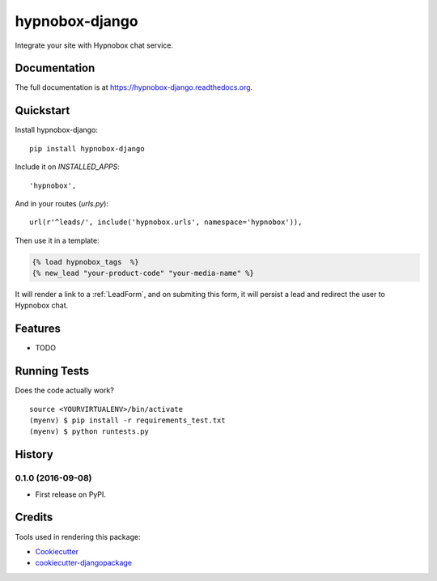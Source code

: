 =============================
hypnobox-django
=============================

.. image:: https://badge.fury.io/py/hypnobox-django.png
    :target: https://badge.fury.io/py/hypnobox-django

.. image:: https://travis-ci.org/fgmacedo/hypnobox-django.png?branch=master
    :target: https://travis-ci.org/fgmacedo/hypnobox-django

Integrate your site with Hypnobox chat service.

Documentation
-------------

The full documentation is at https://hypnobox-django.readthedocs.org.

Quickstart
----------

Install hypnobox-django::

    pip install hypnobox-django

Include it on `INSTALLED_APPS`::

    'hypnobox',

And in your routes (`urls.py`)::

    url(r'^leads/', include('hypnobox.urls', namespace='hypnobox')),

Then use it in a template:

.. code-block:: django

    {% load hypnobox_tags  %}
    {% new_lead "your-product-code" "your-media-name" %}


It will render a link to a :ref:`LeadForm`, and on submiting this form, it
will persist a lead and redirect the user to Hypnobox chat.

Features
--------

* TODO

Running Tests
--------------

Does the code actually work?

::

    source <YOURVIRTUALENV>/bin/activate
    (myenv) $ pip install -r requirements_test.txt
    (myenv) $ python runtests.py




History
-------

0.1.0 (2016-09-08)
++++++++++++++++++

* First release on PyPI.


Credits
---------

Tools used in rendering this package:

*  Cookiecutter_
*  `cookiecutter-djangopackage`_

.. _Cookiecutter: https://github.com/audreyr/cookiecutter
.. _`cookiecutter-djangopackage`: https://github.com/pydanny/cookiecutter-djangopackage


